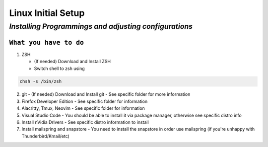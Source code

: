 =======================
**Linux Initial Setup**
=======================

-------------------------------------------------------
*Installing Programmings and adjusting configurations*
-------------------------------------------------------

``What you have to do``
========================

1. ZSH

   * (If needed) Download and Install ZSH
   * Switch shell to zsh using 
  
..     code-block:: sh
	
	chsh -s /bin/zsh

2. git
   - (If needed) Download and Install git
   - See specific folder for more information
3. Firefox Developer Edition
   - See specific folder for information
4. Alacritty, Tmux, Neovim
   - See specific folder for information
5. Visual Studio Code
   - You should be able to install it via package manager, otherwise see specific distro info
6. Install nVidia Drivers
   - See specific distro information to install
7. Install mailspring and snapstore
   - You need to install the snapstore in order use mailspring (if you're unhappy with Thunderbird/Kmail/etc)

